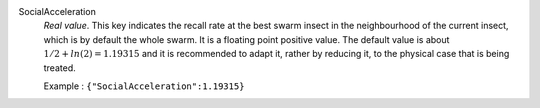 .. index:: single: SocialAcceleration

SocialAcceleration
  *Real value*. This key indicates the recall rate at the best swarm insect in
  the neighbourhood of the current insect, which is by default the whole swarm.
  It is a floating point positive value. The default value is about
  :math:`1/2+ln(2)=1.19315` and it is recommended to adapt it, rather by
  reducing it, to the physical case that is being treated.

  Example :
  ``{"SocialAcceleration":1.19315}``
